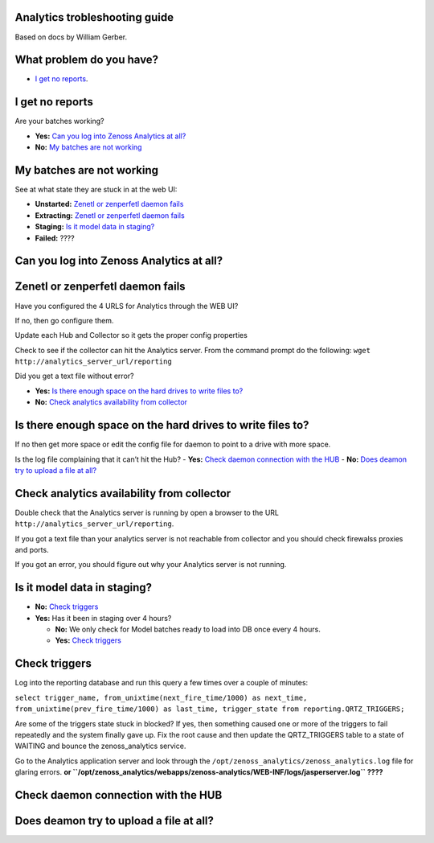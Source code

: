 Analytics trobleshooting guide
==============================

Based on docs by William Gerber.

What problem do you have?
=========================

- `I get no reports`_.

I get no reports
================

Are your batches working? 

- **Yes:** `Can you log into Zenoss Analytics at all?`_
- **No:** `My batches are not working`_

My batches are not working
==========================
See at what state they are stuck in at the web UI:

- **Unstarted:** `Zenetl or zenperfetl daemon fails`_
- **Extracting:** `Zenetl or zenperfetl daemon fails`_
- **Staging:** `Is it model data in staging?`_
- **Failed:**  ????

Can you log into Zenoss Analytics at all?
=========================================

Zenetl or zenperfetl daemon fails
=================================
Have you configured the 4 URLS for Analytics through the WEB UI?

If no, then go configure them.

Update each Hub and Collector so it gets the proper config properties

Check to see if the collector can hit the Analytics server.  From the command prompt do the following:
``wget http://analytics_server_url/reporting``

Did you get a text file without error?

- **Yes:** `Is there enough space on the hard drives to write files to?`_
- **No:** `Check analytics availability from collector`_

Is there enough space on the hard drives to write files to?
===========================================================
If no then get more space or edit the config file for daemon to point to a drive with more space.

Is the log file complaining that it can’t hit the Hub?
- **Yes:** `Check daemon connection with the HUB`_
- **No:** `Does deamon try to upload a file at all?`_

Check analytics availability from collector
===========================================
Double check that the Analytics server is running by open a browser to the URL ``http://analytics_server_url/reporting``.

If you got a text file than your analytics server is not reachable from collector and you should check firewalss proxies and ports.

If you got an error, you should figure out why your Analytics server is not running.

Is it model data in staging?
============================
- **No:** `Check triggers`_
- **Yes:** Has it been in staging over 4 hours?

  - **No:** We only check for Model batches ready to load into DB once every 4 hours.
  - **Yes:** `Check triggers`_

Check triggers
==============
Log into the reporting database and run this query a few times over a couple of minutes:

``select trigger_name, from_unixtime(next_fire_time/1000) as next_time,
from_unixtime(prev_fire_time/1000) as last_time, trigger_state from reporting.QRTZ_TRIGGERS;``

Are some of the triggers state stuck in blocked? If yes, then something caused one or more of the triggers to fail
repeatedly and the system finally gave up.  Fix the root cause and then update the QRTZ_TRIGGERS table to a state of WAITING and bounce the zenoss_analytics service.

Go to the Analytics application server and look through the ``/opt/zenoss_analytics/zenoss_analytics.log`` file for glaring errors. **or ``/opt/zenoss_analytics/webapps/zenoss-analytics/WEB-INF/logs/jasperserver.log`` ????**

Check daemon connection with the HUB
====================================

Does deamon try to upload a file at all?
========================================
